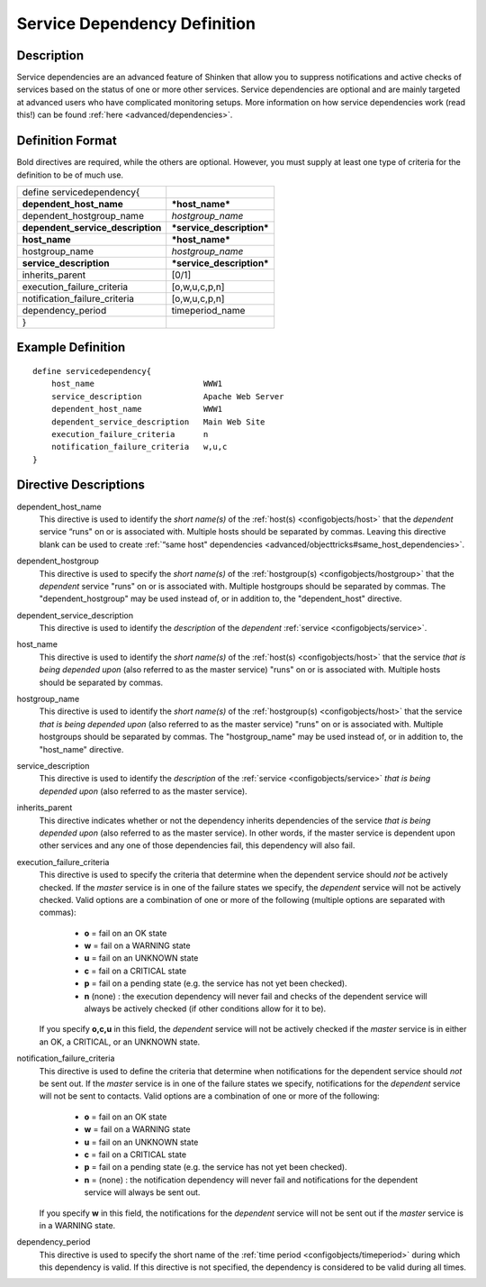 .. _configobjects/servicedependency:

==============================
Service Dependency Definition 
==============================


Description 
============

Service dependencies are an advanced feature of Shinken that allow you to suppress notifications and active checks of services based on the status of one or more other services. Service dependencies are optional and are mainly targeted at advanced users who have complicated monitoring setups. More information on how service dependencies work (read this!) can be found :ref:`here <advanced/dependencies>`.


Definition Format 
==================

Bold directives are required, while the others are optional. However, you must supply at least one type of criteria for the definition to be of much use.

================================= =========================
define servicedependency{                                  
**dependent_host_name**           ***host_name***          
dependent_hostgroup_name          *hostgroup_name*         
**dependent_service_description** ***service_description***
**host_name**                     ***host_name***          
hostgroup_name                    *hostgroup_name*         
**service_description**           ***service_description***
inherits_parent                   [0/1]                    
execution_failure_criteria        [o,w,u,c,p,n]            
notification_failure_criteria     [o,w,u,c,p,n]            
dependency_period                 timeperiod_name          
}                                                          
================================= =========================


Example Definition 
===================

::

  define servicedependency{
      host_name                       WWW1
      service_description             Apache Web Server
      dependent_host_name             WWW1
      dependent_service_description   Main Web Site
      execution_failure_criteria      n
      notification_failure_criteria   w,u,c
  }


Directive Descriptions 
=======================

dependent_host_name
  This directive is used to identify the *short name(s)* of the :ref:`host(s) <configobjects/host>` that the *dependent* service “runs" on or is associated with. Multiple hosts should be separated by commas. Leaving this directive blank can be used to create :ref:`“same host" dependencies <advanced/objecttricks#same_host_dependencies>`.

dependent_hostgroup
  This directive is used to specify the *short name(s)* of the :ref:`hostgroup(s) <configobjects/hostgroup>` that the *dependent* service "runs" on or is associated with. Multiple hostgroups should be separated by commas. The "dependent_hostgroup" may be used instead of, or in addition to, the "dependent_host" directive.

dependent_service_description
  This directive is used to identify the *description* of the *dependent* :ref:`service <configobjects/service>`.

host_name
  This directive is used to identify the *short name(s)* of the :ref:`host(s) <configobjects/host>` that the service *that is being depended upon* (also referred to as the master service) "runs" on or is associated with. Multiple hosts should be separated by commas.

hostgroup_name
  This directive is used to identify the *short name(s)* of the :ref:`hostgroup(s) <configobjects/host>` that the service *that is being depended upon* (also referred to as the master service) "runs" on or is associated with. Multiple hostgroups should be separated by commas. The "hostgroup_name" may be used instead of, or in addition to, the "host_name" directive.

service_description
  This directive is used to identify the *description* of the :ref:`service <configobjects/service>` *that is being depended upon* (also referred to as the master service).

inherits_parent
  This directive indicates whether or not the dependency inherits dependencies of the service *that is being depended upon* (also referred to as the master service). In other words, if the master service is dependent upon other services and any one of those dependencies fail, this dependency will also fail.

execution_failure_criteria
  This directive is used to specify the criteria that determine when the dependent service should *not* be actively checked. If the *master* service is in one of the failure states we specify, the *dependent* service will not be actively checked. Valid options are a combination of one or more of the following (multiple options are separated with commas):
  
    * **o** = fail on an OK state
    * **w** = fail on a WARNING state
    * **u** = fail on an UNKNOWN state
    * **c** = fail on a CRITICAL state
    * **p** = fail on a pending state (e.g. the service has not yet been checked).
    * **n** (none) : the execution dependency will never fail and checks of the dependent service will always be actively checked (if other conditions allow for it to be).
  
  If you specify **o,c,u** in this field, the *dependent* service will not be actively checked if the *master* service is in either an OK, a CRITICAL, or an UNKNOWN state.

notification_failure_criteria
  This directive is used to define the criteria that determine when notifications for the dependent service should *not* be sent out. If the *master* service is in one of the failure states we specify, notifications for the *dependent* service will not be sent to contacts. Valid options are a combination of one or more of the following:
  
    * **o** = fail on an OK state
    * **w** = fail on a WARNING state
    * **u** = fail on an UNKNOWN state
    * **c** = fail on a CRITICAL state
    * **p** = fail on a pending state (e.g. the service has not yet been checked).
    * **n** = (none) : the notification dependency will never fail and notifications for the dependent service will always be sent out.
  
  If you specify **w** in this field, the notifications for the *dependent* service will not be sent out if the *master* service is in a WARNING state.

dependency_period
  This directive is used to specify the short name of the :ref:`time period <configobjects/timeperiod>` during which this dependency is valid. If this directive is not specified, the dependency is considered to be valid during all times.
